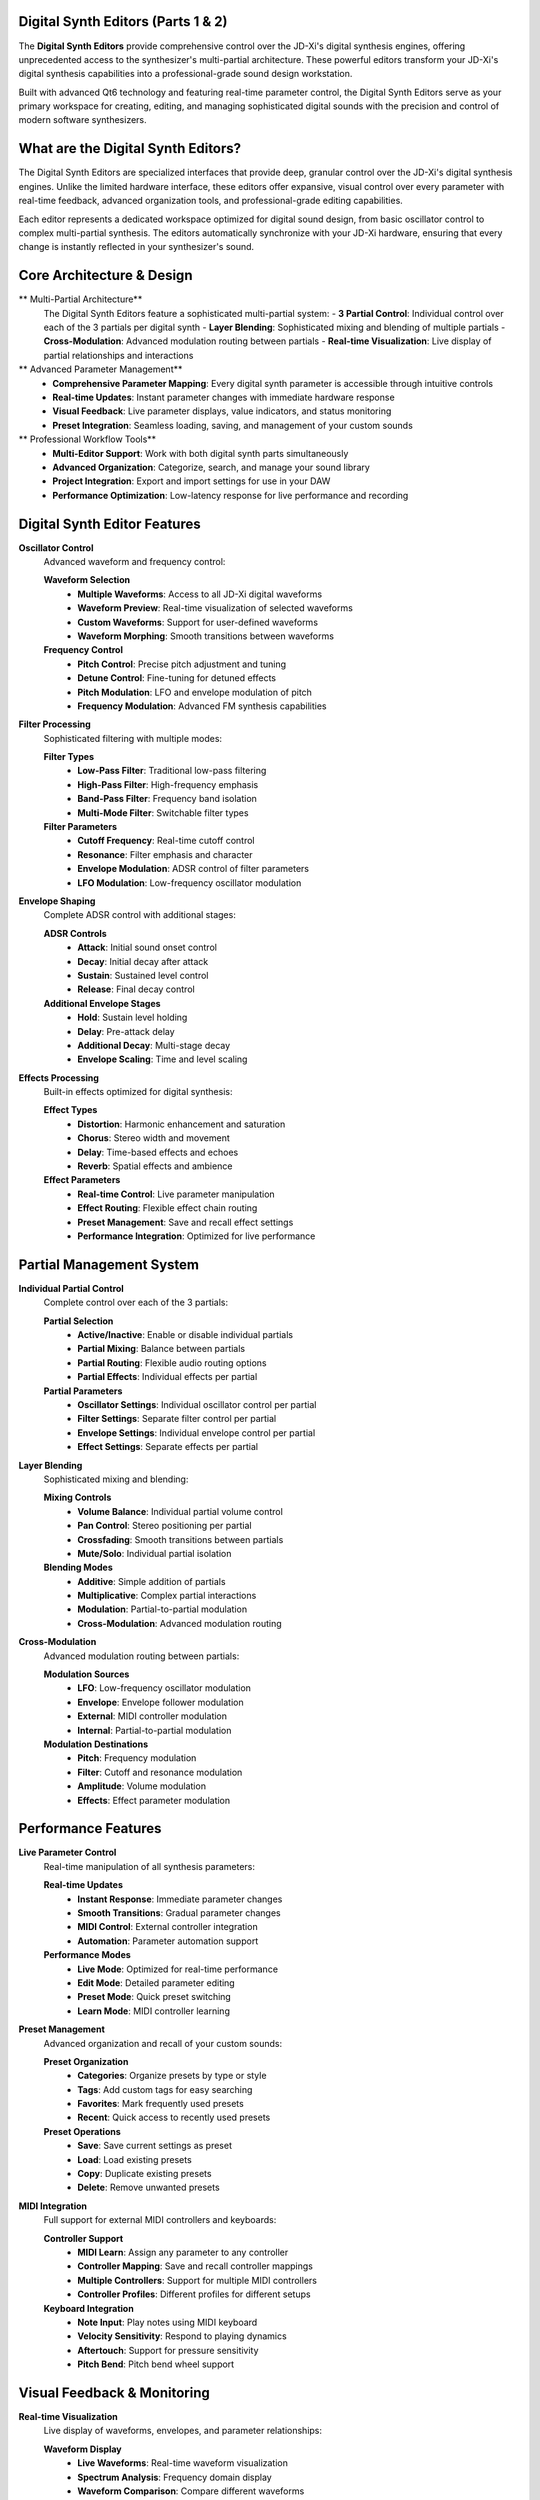 Digital Synth Editors (Parts 1 & 2)
====================================

The **Digital Synth Editors** provide comprehensive control over the JD-Xi's digital synthesis engines, offering unprecedented access to the synthesizer's multi-partial architecture. These powerful editors transform your JD-Xi's digital synthesis capabilities into a professional-grade sound design workstation.

Built with advanced Qt6 technology and featuring real-time parameter control, the Digital Synth Editors serve as your primary workspace for creating, editing, and managing sophisticated digital sounds with the precision and control of modern software synthesizers.

What are the Digital Synth Editors?
===================================

The Digital Synth Editors are specialized interfaces that provide deep, granular control over the JD-Xi's digital synthesis engines. Unlike the limited hardware interface, these editors offer expansive, visual control over every parameter with real-time feedback, advanced organization tools, and professional-grade editing capabilities.

Each editor represents a dedicated workspace optimized for digital sound design, from basic oscillator control to complex multi-partial synthesis. The editors automatically synchronize with your JD-Xi hardware, ensuring that every change is instantly reflected in your synthesizer's sound.

Core Architecture & Design
===========================

** Multi-Partial Architecture**
   The Digital Synth Editors feature a sophisticated multi-partial system:
   - **3 Partial Control**: Individual control over each of the 3 partials per digital synth
   - **Layer Blending**: Sophisticated mixing and blending of multiple partials
   - **Cross-Modulation**: Advanced modulation routing between partials
   - **Real-time Visualization**: Live display of partial relationships and interactions

** Advanced Parameter Management**
   - **Comprehensive Parameter Mapping**: Every digital synth parameter is accessible through intuitive controls
   - **Real-time Updates**: Instant parameter changes with immediate hardware response
   - **Visual Feedback**: Live parameter displays, value indicators, and status monitoring
   - **Preset Integration**: Seamless loading, saving, and management of your custom sounds

** Professional Workflow Tools**
   - **Multi-Editor Support**: Work with both digital synth parts simultaneously
   - **Advanced Organization**: Categorize, search, and manage your sound library
   - **Project Integration**: Export and import settings for use in your DAW
   - **Performance Optimization**: Low-latency response for live performance and recording

Digital Synth Editor Features
=============================

**Oscillator Control**
   Advanced waveform and frequency control:

   **Waveform Selection**
      - **Multiple Waveforms**: Access to all JD-Xi digital waveforms
      - **Waveform Preview**: Real-time visualization of selected waveforms
      - **Custom Waveforms**: Support for user-defined waveforms
      - **Waveform Morphing**: Smooth transitions between waveforms

   **Frequency Control**
      - **Pitch Control**: Precise pitch adjustment and tuning
      - **Detune Control**: Fine-tuning for detuned effects
      - **Pitch Modulation**: LFO and envelope modulation of pitch
      - **Frequency Modulation**: Advanced FM synthesis capabilities

**Filter Processing**
   Sophisticated filtering with multiple modes:

   **Filter Types**
      - **Low-Pass Filter**: Traditional low-pass filtering
      - **High-Pass Filter**: High-frequency emphasis
      - **Band-Pass Filter**: Frequency band isolation
      - **Multi-Mode Filter**: Switchable filter types

   **Filter Parameters**
      - **Cutoff Frequency**: Real-time cutoff control
      - **Resonance**: Filter emphasis and character
      - **Envelope Modulation**: ADSR control of filter parameters
      - **LFO Modulation**: Low-frequency oscillator modulation

**Envelope Shaping**
   Complete ADSR control with additional stages:

   **ADSR Controls**
      - **Attack**: Initial sound onset control
      - **Decay**: Initial decay after attack
      - **Sustain**: Sustained level control
      - **Release**: Final decay control

   **Additional Envelope Stages**
      - **Hold**: Sustain level holding
      - **Delay**: Pre-attack delay
      - **Additional Decay**: Multi-stage decay
      - **Envelope Scaling**: Time and level scaling

**Effects Processing**
   Built-in effects optimized for digital synthesis:

   **Effect Types**
      - **Distortion**: Harmonic enhancement and saturation
      - **Chorus**: Stereo width and movement
      - **Delay**: Time-based effects and echoes
      - **Reverb**: Spatial effects and ambience

   **Effect Parameters**
      - **Real-time Control**: Live parameter manipulation
      - **Effect Routing**: Flexible effect chain routing
      - **Preset Management**: Save and recall effect settings
      - **Performance Integration**: Optimized for live performance

Partial Management System
=========================

**Individual Partial Control**
   Complete control over each of the 3 partials:

   **Partial Selection**
      - **Active/Inactive**: Enable or disable individual partials
      - **Partial Mixing**: Balance between partials
      - **Partial Routing**: Flexible audio routing options
      - **Partial Effects**: Individual effects per partial

   **Partial Parameters**
      - **Oscillator Settings**: Individual oscillator control per partial
      - **Filter Settings**: Separate filter control per partial
      - **Envelope Settings**: Individual envelope control per partial
      - **Effect Settings**: Separate effects per partial

**Layer Blending**
   Sophisticated mixing and blending:

   **Mixing Controls**
      - **Volume Balance**: Individual partial volume control
      - **Pan Control**: Stereo positioning per partial
      - **Crossfading**: Smooth transitions between partials
      - **Mute/Solo**: Individual partial isolation

   **Blending Modes**
      - **Additive**: Simple addition of partials
      - **Multiplicative**: Complex partial interactions
      - **Modulation**: Partial-to-partial modulation
      - **Cross-Modulation**: Advanced modulation routing

**Cross-Modulation**
   Advanced modulation routing between partials:

   **Modulation Sources**
      - **LFO**: Low-frequency oscillator modulation
      - **Envelope**: Envelope follower modulation
      - **External**: MIDI controller modulation
      - **Internal**: Partial-to-partial modulation

   **Modulation Destinations**
      - **Pitch**: Frequency modulation
      - **Filter**: Cutoff and resonance modulation
      - **Amplitude**: Volume modulation
      - **Effects**: Effect parameter modulation

Performance Features
====================

**Live Parameter Control**
   Real-time manipulation of all synthesis parameters:

   **Real-time Updates**
      - **Instant Response**: Immediate parameter changes
      - **Smooth Transitions**: Gradual parameter changes
      - **MIDI Control**: External controller integration
      - **Automation**: Parameter automation support

   **Performance Modes**
      - **Live Mode**: Optimized for real-time performance
      - **Edit Mode**: Detailed parameter editing
      - **Preset Mode**: Quick preset switching
      - **Learn Mode**: MIDI controller learning

**Preset Management**
   Advanced organization and recall of your custom sounds:

   **Preset Organization**
      - **Categories**: Organize presets by type or style
      - **Tags**: Add custom tags for easy searching
      - **Favorites**: Mark frequently used presets
      - **Recent**: Quick access to recently used presets

   **Preset Operations**
      - **Save**: Save current settings as preset
      - **Load**: Load existing presets
      - **Copy**: Duplicate existing presets
      - **Delete**: Remove unwanted presets

**MIDI Integration**
   Full support for external MIDI controllers and keyboards:

   **Controller Support**
      - **MIDI Learn**: Assign any parameter to any controller
      - **Controller Mapping**: Save and recall controller mappings
      - **Multiple Controllers**: Support for multiple MIDI controllers
      - **Controller Profiles**: Different profiles for different setups

   **Keyboard Integration**
      - **Note Input**: Play notes using MIDI keyboard
      - **Velocity Sensitivity**: Respond to playing dynamics
      - **Aftertouch**: Support for pressure sensitivity
      - **Pitch Bend**: Pitch bend wheel support

Visual Feedback & Monitoring
============================

**Real-time Visualization**
   Live display of waveforms, envelopes, and parameter relationships:

   **Waveform Display**
      - **Live Waveforms**: Real-time waveform visualization
      - **Spectrum Analysis**: Frequency domain display
      - **Waveform Comparison**: Compare different waveforms
      - **Custom Waveforms**: Display user-defined waveforms

   **Envelope Visualization**
      - **ADSR Display**: Visual representation of envelope stages
      - **Envelope Editing**: Graphical envelope editing
      - **Envelope Comparison**: Compare different envelopes
      - **Envelope Automation**: Visual automation display

**Parameter Monitoring**
   Comprehensive display of current settings and parameter relationships:

   **Value Displays**
      - **Numerical Values**: Precise parameter values
      - **Bar Graphs**: Visual parameter levels
      - **Meters**: Real-time level monitoring
      - **Status Indicators**: Parameter state indicators

   **Relationship Display**
      - **Modulation Matrix**: Visual modulation routing
      - **Signal Flow**: Audio signal path display
      - **Parameter Dependencies**: Show parameter relationships
      - **Effect Chain**: Visual effects routing

Getting Started with Digital Synth Editors
==========================================

**Initial Setup**
   1. **Launch Digital Synth Editor**: Open the Digital Synth Editor from the main interface
   2. **Select Part**: Choose Digital Synth Part 1 or Part 2
   3. **Load a Preset**: Start with a factory preset to understand the interface
   4. **Explore Controls**: Familiarize yourself with the available parameters and controls

**Basic Workflow**
   1. **Choose a Partial**: Select which partial to edit (1, 2, or 3)
   2. **Adjust Parameters**: Use sliders, knobs, and controls to modify settings
   3. **Test Your Changes**: Play notes using the virtual keyboard or MIDI controller
   4. **Save Your Work**: Use the preset management system to save your creations

**Advanced Techniques**
   - **Multi-Partial Workflow**: Use multiple partials for complex sound design
   - **Cross-Modulation**: Create complex modulation relationships between partials
   - **Layer Blending**: Blend multiple partials for rich, complex sounds
   - **Performance Integration**: Optimize the interface for live performance

**Tips for Effective Sound Design**
   - **Start Simple**: Begin with basic waveforms and simple envelopes
   - **Layer Gradually**: Add complexity by layering multiple partials
   - **Use Modulation**: Experiment with LFO and envelope modulation
   - **Save Frequently**: Save your work regularly to avoid losing changes

The Digital Synth Editors transform your Roland JD-Xi's digital synthesis capabilities into a professional-grade sound design workstation, providing the tools and interface you need to create, edit, and manage sophisticated digital sounds with the precision and control of modern software synthesizers.

.. figure:: images/jdxi-digital-synth1.png
   :alt: Digital Synth 1 - Multi-Partial Interface
   :width: 60%

   Digital Synth 1 - Multi-Partial Interface
